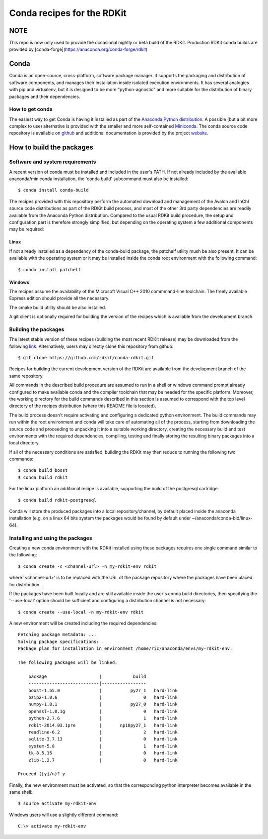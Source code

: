 Conda recipes for the RDKit
###########################

NOTE
====

This repo is now only used to provide the occasional nightly or beta build of the RDKit. Production RDKit conda builds are provided by [conda-forge](https://anaconda.org/conda-forge/rdkit)


Conda
=====

Conda is an open-source, cross-platform, software package manager. It supports the packaging and distribution of software components, and manages their installation inside isolated execution environments. It has several analogies with pip and virtualenv, but it is designed to be more "python-agnostic" and more suitable for the distribution of binary packages and their dependencies.

How to get conda
----------------

The easiest way to get Conda is having it installed as part of the `Anaconda Python distribution <http://docs.continuum.io/anaconda/install.html>`_. A possible (but a bit more complex to use) alternative is provided with the smaller and more self-contained `Miniconda <http://conda.pydata.org/miniconda.html>`_. The conda source code repository is available on `github <https://github.com/conda>`_ and additional documentation is provided by the project `website <http://conda.pydata.org/>`_. 

How to build the packages
=========================

Software and system requirements
--------------------------------

A recent version of conda must be installed and included in the user's PATH. If not already included by the available anaconda/miniconda installation, the 'conda build' subcommand must also be installed:: 

  $ conda install conda-build

The recipes provided with this repository perform the automated download and management of the Avalon and InChI source code distributions as part of the RDKit build process, and most of the other 3rd party dependencies are readily available from the Anaconda Python distribution. Compared to the usual RDKit build procedure, the setup and configuration part is therefore strongly simplified, but depending on the operating system a few additional components may be required:

Linux
.....

If not already installed as a dependency of the conda-build package, the patchelf utility mush be also present. It can be available with the operating system or it may be installed inside the conda root environment with the following command::

  $ conda install patchelf

Windows
.......

The recipes assume the availability of the Microsoft Visual C++ 2010 commmand-line toolchain. The freely available Express edition should provide all the necessary.

The cmake build utility should be also installed.

A git client is optionally required for building the version of the recipes which is available from the development branch.

Building the packages
---------------------

The latest stable version of these recipes (building the most recent RDKit release) may be downloaded from the following `link <https://github.com/rdkit/conda-rdkit/archive/master.zip>`_. Alternatively, users may directly clone this repository from github::

  $ git clone https://github.com/rdkit/conda-rdkit.git

Recipes for building the current development version of the RDKit are available from the development branch of the same repository.

All commands in the described build procedure are assumed to run in a shell or windows command prompt already configured to make available conda and the compiler toolchain that may be needed for the specific platform. Moreover, the working directory for the build commands described in this section is assumed to correspond with the top level directory of the recipes distribution (where this README file is located).

The build process doesn't require activating and configuring a dedicated python environment. The build commands may run within the root environment and conda will take care of automating all of the process, starting from downloading the source code and proceeding to unpacking it into a suitable working directory, creating the necessary build and test environments with the required dependencies, compiling, testing and finally storing the resulting binary packages into a local directory.

If all of the necessary conditions are satisfied, building the RDKit may then reduce to running the following two commands::

  $ conda build boost
  $ conda build rdkit

For the linux platform an additional recipe is available, supporting the build of the postgresql cartridge::

  $ conda build rdkit-postgresql

Conda will store the produced packages into a local repository/channel, by default placed inside the anaconda installation (e.g. on a linux 64 bits system the packages would be found by default under ~/anaconda/conda-bld/linux-64).

Installing and using the packages
---------------------------------

Creating a new conda environment with the RDKit installed using these  packages requires one single command similar to the following::

  $ conda create -c <channel-url> -n my-rdkit-env rdkit

where '<channel-url>' is to be replaced with the URL of the package repository where the packages have been placed for distribution.

If the packages have been built locally and are still available inside the user's conda build directories, then specifying the '--use-local' option should be sufficient and configuring a distribution channel is not necessary::

  $ conda create --use-local -n my-rdkit-env rdkit
 
A new environment will be created including the required dependencies::

  Fetching package metadata: ...
  Solving package specifications: .
  Package plan for installation in environment /home/ric/anaconda/envs/my-rdkit-env:
  
  The following packages will be linked:
  
      package                    |            build
      ---------------------------|-----------------
      boost-1.55.0               |           py27_1   hard-link
      bzip2-1.0.6                |                0   hard-link
      numpy-1.8.1                |           py27_0   hard-link
      openssl-1.0.1g             |                0   hard-link
      python-2.7.6               |                1   hard-link
      rdkit-2014.03.1pre         |       np18py27_1   hard-link
      readline-6.2               |                2   hard-link
      sqlite-3.7.13              |                0   hard-link 
      system-5.8                 |                1   hard-link
      tk-8.5.15                  |                0   hard-link
      zlib-1.2.7                 |                0   hard-link
  
  Proceed ([y]/n)? y

Finally, the new environment must be activated, so that the corresponding python interpreter becomes available in the same shell::

  $ source activate my-rdkit-env

Windows users will use a slightly different command::

  C:\> activate my-rdkit-env

